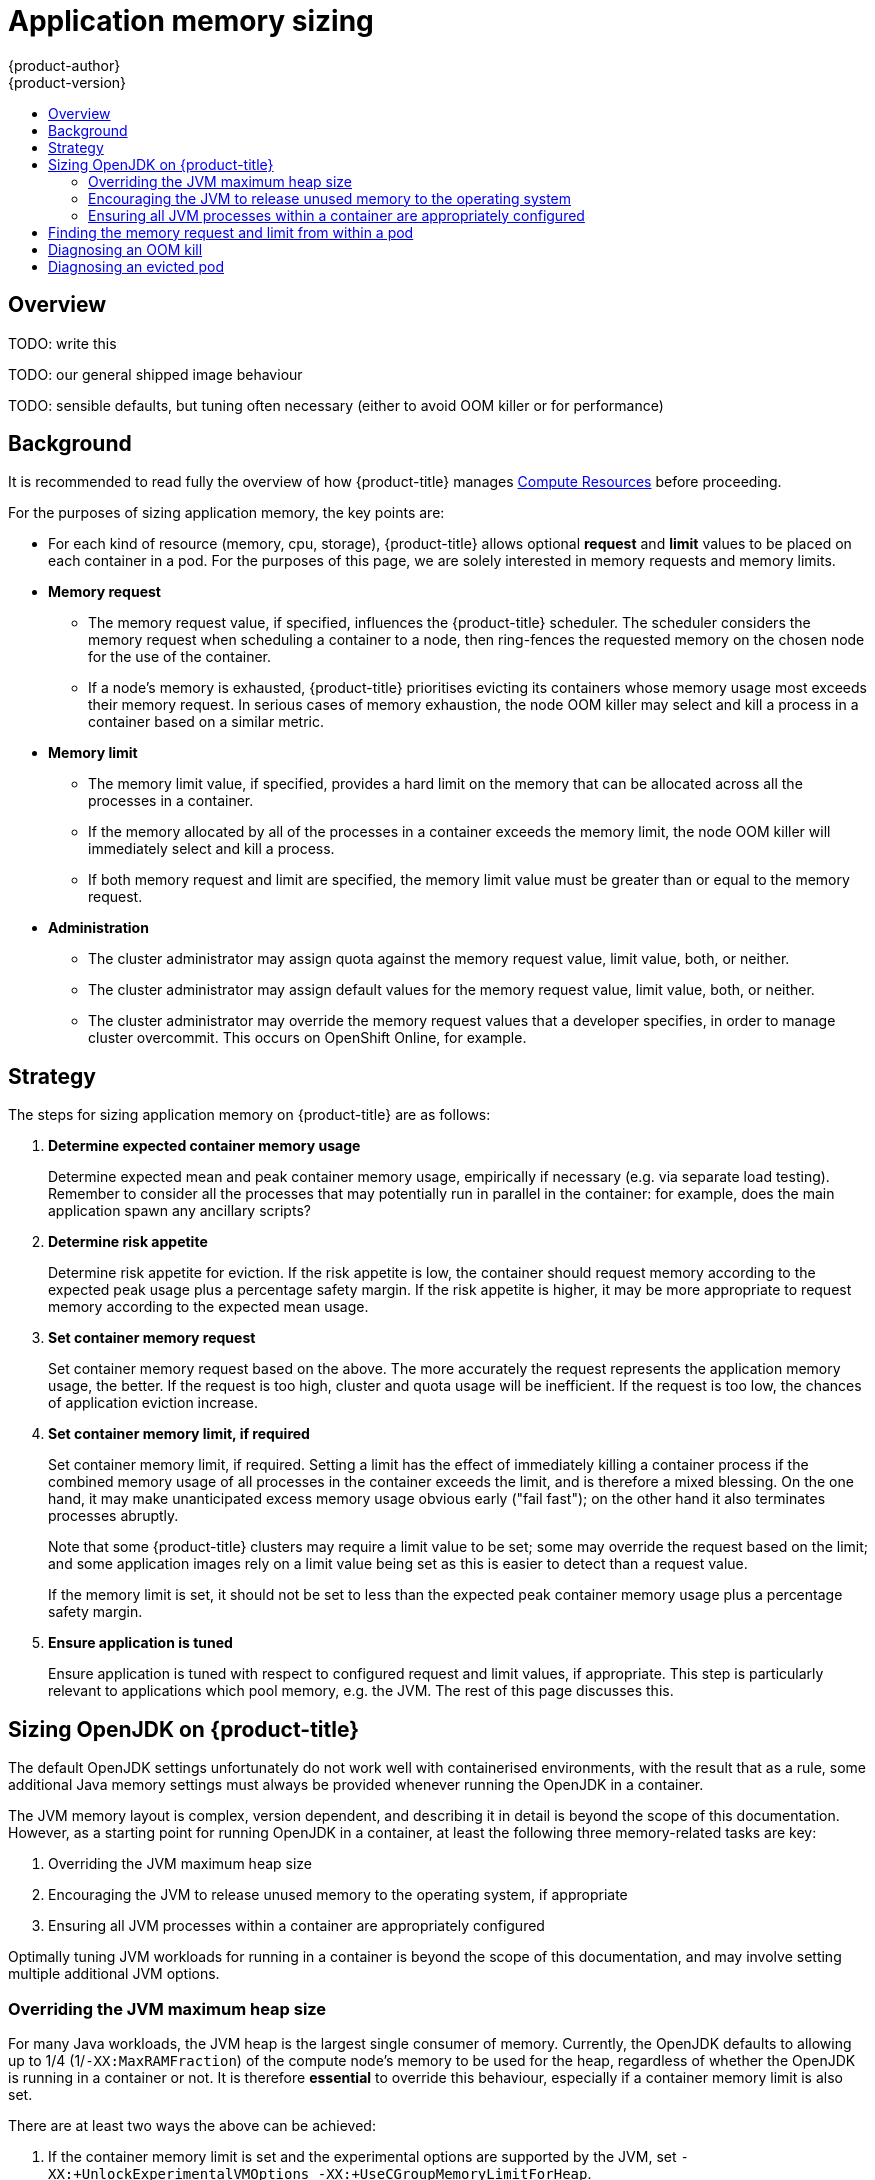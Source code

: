 [[dev-guide-application-memory-sizing]]
= Application memory sizing
{product-author}
{product-version}
:data-uri:
:icons:
:experimental:
:toc: macro
:toc-title:
:prewrap!:

toc::[]

[[overview]]
== Overview

TODO: write this

TODO: our general shipped image behaviour

TODO: sensible defaults, but tuning often necessary (either to avoid OOM
killer or for performance)

[[background]]
== Background

It is recommended to read fully the overview of how {product-title} manages
xref:compute_resources.adoc#dev-compute-resources[Compute Resources] before
proceeding.

For the purposes of sizing application memory, the key points are:

* For each kind of resource (memory, cpu, storage), {product-title} allows
optional **request** and **limit** values to be placed on each container
in a pod.  For the purposes of this page, we are solely interested
in memory requests and memory limits.

* *Memory request*

  - The memory request value, if specified, influences the {product-title} scheduler.
The scheduler considers the memory request when scheduling a container to a
node, then ring-fences the requested memory on the chosen node for the use of
the container.

  - If a node’s memory is exhausted, {product-title} prioritises evicting its
containers whose memory usage most exceeds their memory request.  In
serious cases of memory exhaustion, the node OOM killer may select and
kill a process in a container based on a similar metric.

* *Memory limit*

  - The memory limit value, if specified, provides a hard limit on the
memory that can be allocated across all the processes in a container.

  - If the memory allocated by all of the processes in a container
exceeds the memory limit, the node OOM killer will immediately select
and kill a process.

  - If both memory request and limit are specified, the memory limit
value must be greater than or equal to the memory request.

* *Administration*

  - The cluster administrator may assign quota against the memory
request value, limit value, both, or neither.

  - The cluster administrator may assign default values for the memory
request value, limit value, both, or neither.

  - The cluster administrator may override the memory request values
that a developer specifies, in order to manage cluster overcommit.
This occurs on OpenShift Online, for example.

[[strategy]]
== Strategy

The steps for sizing application memory on {product-title} are as follows:

1. *Determine expected container memory usage*
+
Determine expected mean and peak container memory usage,
empirically if necessary (e.g. via separate load testing).  Remember
to consider all the processes that may potentially run in parallel in
the container: for example, does the main application spawn any
ancillary scripts?

1. *Determine risk appetite*
+
Determine risk appetite for eviction.  If the risk appetite is low,
the container should request memory according to the expected peak
usage plus a percentage safety margin.  If the risk appetite is
higher, it may be more appropriate to request memory according to the
expected mean usage.

1. *Set container memory request*
+
Set container memory request based on the above.  The more
accurately the request represents the application memory usage, the
better.  If the request is too high, cluster and quota usage will be
inefficient.  If the request is too low, the chances of application
eviction increase.

1. *Set container memory limit, if required*
+
Set container memory limit, if required.  Setting a limit has the
effect of immediately killing a container process if the combined
memory usage of all processes in the container exceeds the limit, and
is therefore a mixed blessing.  On the one hand, it may make
unanticipated excess memory usage obvious early ("fail fast"); on the
other hand it also terminates processes abruptly.
+
Note that some
{product-title} clusters may require a limit value to be set; some may
override the request based on the limit; and some application images
rely on a limit value being set as this is easier to detect than a
request value.
+
If the memory limit is set, it should not be set to
less than the expected peak container memory usage plus a percentage
safety margin.

1. *Ensure application is tuned*
+
Ensure application is tuned with respect to configured request and
limit values, if appropriate.  This step is particularly relevant to
applications which pool memory, e.g. the JVM.  The rest of this page
discusses this.

[[sizing-openjdk]]
== Sizing OpenJDK on {product-title}

The default OpenJDK settings unfortunately do not work well with
containerised environments, with the result that as a rule, some
additional Java memory settings must always be provided whenever
running the OpenJDK in a container.

The JVM memory layout is complex, version dependent, and describing it
in detail is beyond the scope of this documentation.  However, as a
starting point for running OpenJDK in a container, at least the
following three memory-related tasks are key:

1. Overriding the JVM maximum heap size

1. Encouraging the JVM to release unused memory to the operating
system, if appropriate

1. Ensuring all JVM processes within a container are appropriately
configured

Optimally tuning JVM workloads for running in a container is beyond
the scope of this documentation, and may involve setting multiple
additional JVM options.

[[overriding-the-jvm-maximum-heap-size]]
=== Overriding the JVM maximum heap size

For many Java workloads, the JVM heap is the largest single consumer
of memory.  Currently, the OpenJDK defaults to allowing up to 1/4
(1/`-XX:MaxRAMFraction`) of the compute node’s memory to be used for the
heap, regardless of whether the OpenJDK is running in a container or
not.  It is therefore *essential* to override this behaviour, especially
if a container memory limit is also set.

There are at least two ways the above can be achieved:

1. If the container memory limit is set and the experimental options
are supported by the JVM, set `-XX:+UnlockExperimentalVMOptions
-XX:+UseCGroupMemoryLimitForHeap`.
+
This sets `-XX:MaxRAM` to the
container memory limit, and the maximum heap size (`-XX:MaxHeapSize` /
`-Xmx`) to 1/`-XX:MaxRAMFraction` (1/4 by default).

1. Directly override one of `-XX:MaxRAM`, `-XX:MaxHeapSize` or `-Xmx`.
+
This
option involves hard-coding a value, but has the advantage of allowing
a safety margin to be calculated

[[encouraging-the-JVM-to-release-unused-memory]]
=== Encouraging the JVM to release unused memory to the operating system

By default, the OpenJDK does not aggressively return unused memory to
the operating system.  This may be appropriate for many containerised
Java workloads, but notable exceptions include workloads where additional
active processes co-exist with a JVM within a container, whether those
additional processes are native, additional JVMs, or a combination of
the two.

The xref:../using_images/other_images/jenkins_slaves.adoc#[{product-title}
Jenkins maven slave image] uses the following JVM
arguments to encourage the JVM to release unused memory to the
operating system: `-XX:+UseParallelGC -XX:MinHeapFreeRatio=5
-XX:MaxHeapFreeRatio=10 -XX:GCTimeRatio=4
-XX:AdaptiveSizePolicyWeight=90`.  These arguments are intended to
return heap memory to the operating system whenever allocated memory
exceeds 110% of in-use memory (`-XX:MaxHeapFreeRatio`), spending up to
20% of CPU time in the garbage collector (`-XX:GCTimeRatio`).  Detailed
additional information is available
link:https://developers.redhat.com/blog/2014/07/15/dude-wheres-my-paas-memory-tuning-javas-footprint-in-openshift-part-1/[here]
and
link:https://developers.redhat.com/blog/2014/07/22/dude-wheres-my-paas-memory-tuning-javas-footprint-in-openshift-part-2/[here].

[[ensuring-all-jvm-processes]]
=== Ensuring all JVM processes within a container are appropriately configured

In the case that multiple JVMs run in the same container, it is
essential to ensure that they are all configured appropriately.  For
many workloads it will be necessary to grant each JVM a percentage
memory budget, leaving a perhaps substantial additional safety margin.

Many Java tools use different environment variables (`JAVA_OPTS`,
`GRADLE_OPTS`, `MAVEN_OPTS`, etc.) to configure their JVMs and it can be
bewildering to ensure that the right settings are being passed to the
right JVM.

The `JAVA_TOOL_OPTIONS` environment variable is always respected by the
OpenJDK, and values specified in `JAVA_TOOL_OPTIONS` will be overridden
by other options specified on the JVM command line.  By default, the
xref:../using_images/other_images/jenkins_slaves.adoc#[{product-title}
Jenkins maven slave image] sets
`JAVA_TOOL_OPTIONS="-XX:+UnlockExperimentalVMOptions -XX:+UseCGroupMemoryLimitForHeap -Dsun.zip.disableMemoryMapping=true"`
to ensure that these options are used by default for all JVM workloads
run in the slave image.  This does not guarantee that additional
options are not required, but is intended to be a helpful starting
point.

== Finding the memory request and limit from within a pod

The xref:downward_api.adoc#dev-guide-downward-api[Downward API] can be used to
discover the memory request and limit from within a pod.  The following snippet
shows how this is done.

[source,yaml]
----
apiVersion: v1
kind: Pod
metadata:
  name: test
spec:
  containers:
  - name: test
    image: fedora:latest
    command:
    - sleep
    - "3600"
    env:
    - name: MEMORY_REQUEST
      valueFrom:
        resourceFieldRef:
          containerName: test
          resource: requests.memory
    - name: MEMORY_LIMIT
      valueFrom:
        resourceFieldRef:
          containerName: test
          resource: limits.memory
    resources:
      requests:
        memory: 384Mi
      limits:
        memory: 512Mi
----

----
# oc rsh test
$ env | grep MEMORY | sort
MEMORY_LIMIT=536870912
MEMORY_REQUEST=402653184
----

The memory limit value can also be read from inside the container via the
`/sys/fs/cgroup/memory/memory.limit_in_bytes` file.

== Diagnosing an OOM kill

{product-title} may kill a process in a container if the total memory usage
of all the processes in the container exceeds the memory limit, or in
serious cases of node memory exhaustion.

When a process is OOM killed, this may or may not result in the
container exiting immediately.  If the container PID 1 process
receives the SIGKILL, the container will exit immediately.  Otherwise,
the container behaviour is dependent on the behaviour of the other
processes.

If the container does not exit immediately, an OOM kill is detectable
as follows:

1. A container process exited with code 137, indicating it received a
SIGKILL signal

1. The oom_kill counter in `/sys/fs/cgroup/memory/memory.oom_control` is
incremented

----
$ grep '^oom_kill ' /sys/fs/cgroup/memory/memory.oom_control
oom_kill 0
$ sed -e '' </dev/zero  # provoke an OOM kill
Killed
$ echo $?
137
$ grep '^oom_kill ' /sys/fs/cgroup/memory/memory.oom_control
oom_kill 1
----

If one or more processes in a pod are OOM killed, when the pod
subsequently exits, whether immediately or not, it will have phase
*Failed* and reason *OOMKilled*.  An OOM killed pod may be restarted
depending on the value of `restartPolicy`.  If not restarted,
controllers such as the ReplicationController will notice the pod’s
failed status and create a new pod to replace the old one.

If not restarted, the pod status is as follows:

----
$ oc get pod test
NAME      READY     STATUS      RESTARTS   AGE
test      0/1       OOMKilled   0          1m

$ oc get pod test -o yaml
...
status:
  containerStatuses:
  - name: test
    ready: false
    restartCount: 0
    state:
      terminated:
        exitCode: 137
        reason: OOMKilled
  phase: Failed
----

If restarted, its status is as follows:

----
$ oc get pod test
NAME      READY     STATUS    RESTARTS   AGE
test      1/1       Running   1          1m

$ oc get pod test -o yaml
...
status:
  containerStatuses:
  - name: test
    ready: true
    restartCount: 1
    lastState:
      terminated:
        exitCode: 137
        reason: OOMKilled
    state:
      running:
  phase: Running
----

== Diagnosing an evicted pod

{product-title} may evict a pod from its node when the node’s memory is
exhausted.  Depending on the extent of memory exhaustion, the eviction
may or may not be graceful.  Graceful eviction implies the main
process (PID 1) of each container receiving a SIGTERM signal, then
some time later a SIGKILL signal if the process hasn’t exited already.
Non-graceful eviction implies the main process of each container
immediately receiving a SIGKILL signal.

An evicted pod will have phase *Failed* and reason *Evicted*.  It will not
be restarted, regardless of the value of `restartPolicy`.  However,
controllers such as the ReplicationController will notice the pod’s
failed status and create a new pod to replace the old one.

----
$ oc get pod test
NAME      READY     STATUS    RESTARTS   AGE
test      0/1       Evicted   0          1m

$ oc get pod test -o yaml
...
status:
  message: 'Pod The node was low on resource: [MemoryPressure].'
  phase: Failed
  reason: Evicted
----
